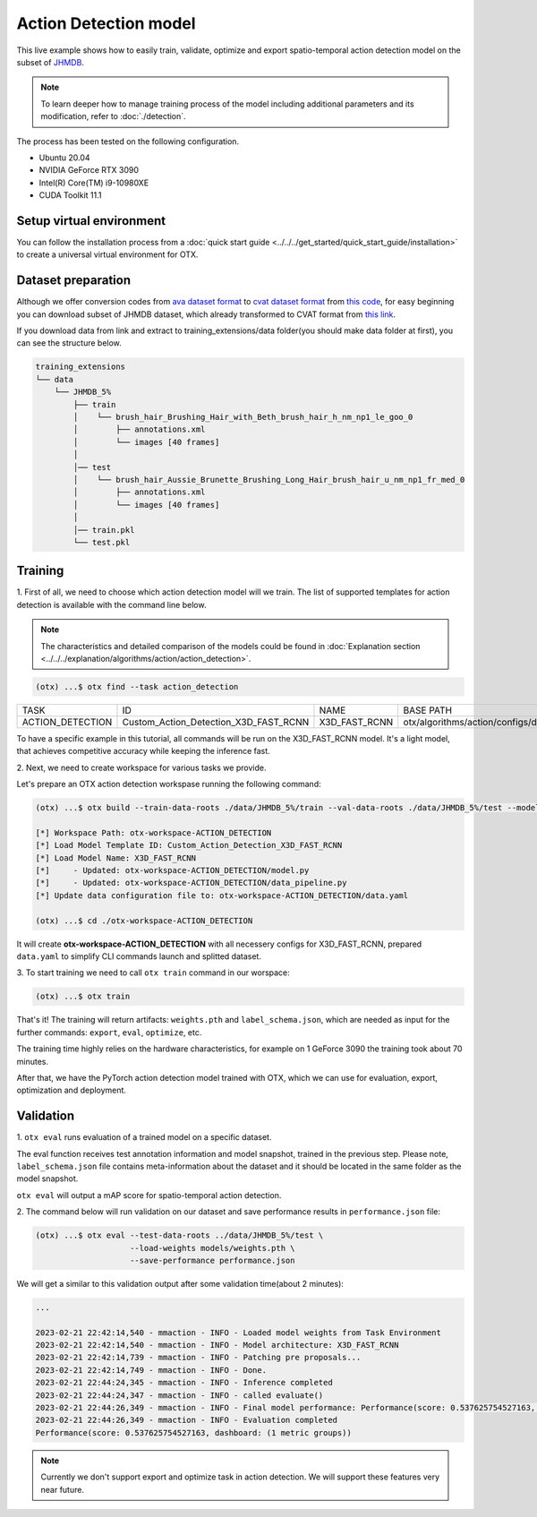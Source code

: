 Action Detection  model
================================

This live example shows how to easily train, validate, optimize and export spatio-temporal action detection model on the subset of `JHMDB <http://jhmdb.is.tue.mpg.de/>`_.  

.. note::

  To learn deeper how to manage training process of the model including additional parameters and its modification, refer to :doc:`./detection`.

The process has been tested on the following configuration.

- Ubuntu 20.04
- NVIDIA GeForce RTX 3090
- Intel(R) Core(TM) i9-10980XE
- CUDA Toolkit 11.1

*************************
Setup virtual environment
*************************

You can follow the installation process from a :doc:`quick start guide <../../../get_started/quick_start_guide/installation>` to create a universal virtual environment for OTX.

***************************
Dataset preparation
***************************

Although we offer conversion codes from `ava dataset format <https://github.com/open-mmlab/mmaction2/blob/master/tools/data/ava/README.md>`_ to `cvat dataset format <https://opencv.github.io/cvat/docs/manual/advanced/xml_format/>`_ from `this code <../../../../../../otx/algorithms/action/utils/convert_convert_data_to_cvat.py>`_, for easy beginning you can download subset of JHMDB dataset, which already transformed to CVAT format from `this link <https://drive.google.com/file/d/1ZgUYkhOAJ9_-xMCujPJlMLFILuGkhI4X/view?usp=share_link>`_.

If you download data from link and extract to training_extensions/data folder(you should make data folder at first), you can see the structure below.

.. code-block::

    training_extensions
    └── data
        └── JHMDB_5%
            ├── train
            │    └── brush_hair_Brushing_Hair_with_Beth_brush_hair_h_nm_np1_le_goo_0
            │        ├── annotations.xml
            │        └── images [40 frames]
            │
            │── test
            │    └── brush_hair_Aussie_Brunette_Brushing_Long_Hair_brush_hair_u_nm_np1_fr_med_0
            │        ├── annotations.xml
            │        └── images [40 frames]
            │
            │── train.pkl
            └── test.pkl


*********
Training
*********

1. First of all, we need to choose which action detection model will we train.
The list of supported templates for action detection is available with the command line below.

.. note::

  The characteristics and detailed comparison of the models could be found in :doc:`Explanation section <../../../explanation/algorithms/action/action_detection>`.

.. code-block::

  (otx) ...$ otx find --task action_detection

+------------------+---------------------------------------+---------------+---------------------------------------------------------------------+
|       TASK       |                   ID                  |      NAME     |                              BASE PATH                              |
+------------------+---------------------------------------+---------------+---------------------------------------------------------------------+
| ACTION_DETECTION | Custom_Action_Detection_X3D_FAST_RCNN | X3D_FAST_RCNN | otx/algorithms/action/configs/detection/x3d_fast_rcnn/template.yaml |
+------------------+---------------------------------------+---------------+---------------------------------------------------------------------+

To have a specific example in this tutorial, all commands will be run on the X3D_FAST_RCNN  model. It's a light model, that achieves competitive accuracy while keeping the inference fast.

2. Next, we need to create workspace
for various tasks we provide.

Let's prepare an OTX action detection workspase running the following command:

.. code-block::

  (otx) ...$ otx build --train-data-roots ./data/JHMDB_5%/train --val-data-roots ./data/JHMDB_5%/test --model X3D_FAST_RCNN

  [*] Workspace Path: otx-workspace-ACTION_DETECTION
  [*] Load Model Template ID: Custom_Action_Detection_X3D_FAST_RCNN
  [*] Load Model Name: X3D_FAST_RCNN
  [*]     - Updated: otx-workspace-ACTION_DETECTION/model.py
  [*]     - Updated: otx-workspace-ACTION_DETECTION/data_pipeline.py
  [*] Update data configuration file to: otx-workspace-ACTION_DETECTION/data.yaml

  (otx) ...$ cd ./otx-workspace-ACTION_DETECTION

It will create **otx-workspace-ACTION_DETECTION** with all necessery configs for X3D_FAST_RCNN, prepared ``data.yaml`` to simplify CLI commands launch and splitted dataset.

3. To start training we need to call ``otx train``
command in our worspace:

.. code-block::

  (otx) ...$ otx train

That's it! The training will return artifacts: ``weights.pth`` and ``label_schema.json``, which are needed as input for the further commands: ``export``, ``eval``,  ``optimize``,  etc.

The training time highly relies on the hardware characteristics, for example on 1 GeForce 3090 the training took about 70 minutes.

After that, we have the PyTorch action detection model trained with OTX, which we can use for evaluation, export, optimization and deployment.

***********
Validation
***********

1. ``otx eval`` runs evaluation of a trained
model on a specific dataset.

The eval function receives test annotation information and model snapshot, trained in the previous step.
Please note, ``label_schema.json`` file contains meta-information about the dataset and it should be located in the same folder as the model snapshot.

``otx eval`` will output a mAP score for spatio-temporal action detection.

2. The command below will run validation on our dataset
and save performance results in ``performance.json`` file:

.. code-block::

  (otx) ...$ otx eval --test-data-roots ../data/JHMDB_5%/test \
                      --load-weights models/weights.pth \
                      --save-performance performance.json

We will get a similar to this validation output after some validation time(about 2 minutes):

.. code-block::

  ...

  2023-02-21 22:42:14,540 - mmaction - INFO - Loaded model weights from Task Environment
  2023-02-21 22:42:14,540 - mmaction - INFO - Model architecture: X3D_FAST_RCNN
  2023-02-21 22:42:14,739 - mmaction - INFO - Patching pre proposals...
  2023-02-21 22:42:14,749 - mmaction - INFO - Done.
  2023-02-21 22:44:24,345 - mmaction - INFO - Inference completed
  2023-02-21 22:44:24,347 - mmaction - INFO - called evaluate()
  2023-02-21 22:44:26,349 - mmaction - INFO - Final model performance: Performance(score: 0.537625754527163, dashboard: (1 metric groups))
  2023-02-21 22:44:26,349 - mmaction - INFO - Evaluation completed
  Performance(score: 0.537625754527163, dashboard: (1 metric groups))

.. note::

  Currently we don't support export and optimize task in action detection. We will support these features very near future.
